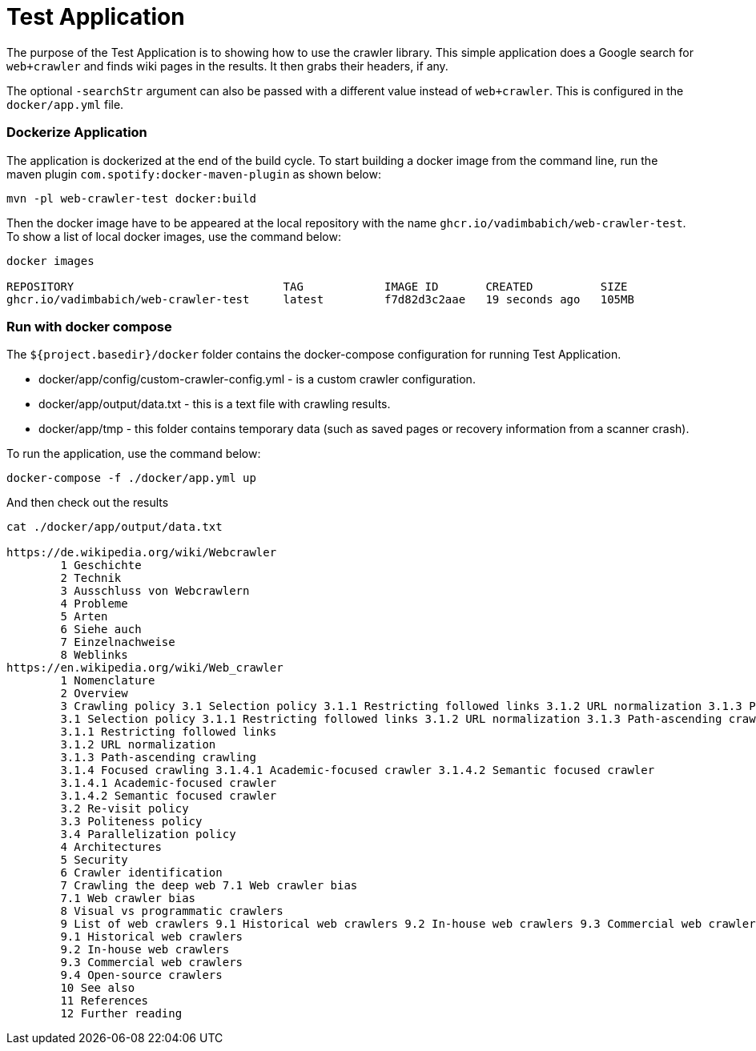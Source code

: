 # Test Application

The purpose of the Test Application is to showing how to use the crawler library. This simple application does a Google search for `web+crawler` and finds wiki pages in the results. It then grabs their headers, if any.

The optional `-searchStr` argument can also be passed with a different value instead of `web+crawler`. This is configured in the `docker/app.yml` file.

### Dockerize Application
The application is dockerized at the end of the build cycle. To start building a docker image from the command line, run the maven plugin `com.spotify:docker-maven-plugin` as shown below:

    mvn -pl web-crawler-test docker:build

Then the docker image have to be appeared at the local repository with the name `ghcr.io/vadimbabich/web-crawler-test`. To show a list of local docker images, use the command below:

```
docker images

REPOSITORY                               TAG            IMAGE ID       CREATED          SIZE
ghcr.io/vadimbabich/web-crawler-test     latest         f7d82d3c2aae   19 seconds ago   105MB
```

### Run with docker compose
The `${project.basedir}/docker` folder contains the docker-compose configuration for running Test Application.

* docker/app/config/custom-crawler-config.yml - is a custom crawler configuration.
* docker/app/output/data.txt - this is a text file with crawling results.
* docker/app/tmp - this folder contains temporary data (such as saved pages or recovery information from a scanner crash).

To run the application, use the command below:

    docker-compose -f ./docker/app.yml up

And then check out the results
```
cat ./docker/app/output/data.txt

https://de.wikipedia.org/wiki/Webcrawler
        1 Geschichte
        2 Technik
        3 Ausschluss von Webcrawlern
        4 Probleme
        5 Arten
        6 Siehe auch
        7 Einzelnachweise
        8 Weblinks
https://en.wikipedia.org/wiki/Web_crawler
        1 Nomenclature
        2 Overview
        3 Crawling policy 3.1 Selection policy 3.1.1 Restricting followed links 3.1.2 URL normalization 3.1.3 Path-ascending crawling 3.1.4 Focused crawling 3.1.4.1 Academic-focused crawler 3.1.4.2 Semantic focused crawler 3.2 Re-visit policy 3.3 Politeness policy 3.4 Parallelization policy
        3.1 Selection policy 3.1.1 Restricting followed links 3.1.2 URL normalization 3.1.3 Path-ascending crawling 3.1.4 Focused crawling 3.1.4.1 Academic-focused crawler 3.1.4.2 Semantic focused crawler
        3.1.1 Restricting followed links
        3.1.2 URL normalization
        3.1.3 Path-ascending crawling
        3.1.4 Focused crawling 3.1.4.1 Academic-focused crawler 3.1.4.2 Semantic focused crawler
        3.1.4.1 Academic-focused crawler
        3.1.4.2 Semantic focused crawler
        3.2 Re-visit policy
        3.3 Politeness policy
        3.4 Parallelization policy
        4 Architectures
        5 Security
        6 Crawler identification
        7 Crawling the deep web 7.1 Web crawler bias
        7.1 Web crawler bias
        8 Visual vs programmatic crawlers
        9 List of web crawlers 9.1 Historical web crawlers 9.2 In-house web crawlers 9.3 Commercial web crawlers 9.4 Open-source crawlers
        9.1 Historical web crawlers
        9.2 In-house web crawlers
        9.3 Commercial web crawlers
        9.4 Open-source crawlers
        10 See also
        11 References
        12 Further reading
